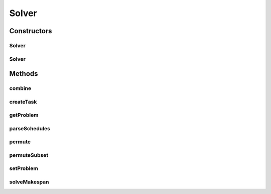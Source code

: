 .. java:import:: javafx.concurrent Service

.. java:import:: javafx.concurrent Task

.. java:import:: java.util ArrayList

.. java:import:: java.util List

.. java:import:: java.util Timer

.. java:import:: java.util TimerTask

Solver
======

.. java:package:: scheduler
   :noindex:

.. java:type:: public abstract class Solver extends Service<List<Schedule>>

   Abstract class to inherit from when creating a new Solver type It has helper functions to permute, combine, and parse schedules It inherits from Service to be able to solve the problem in the background

Constructors
------------
Solver
^^^^^^

.. java:constructor:: public Solver()
   :outertype: Solver

Solver
^^^^^^

.. java:constructor:: public Solver(Problem prb)
   :outertype: Solver

Methods
-------
combine
^^^^^^^

.. java:method:: public static List<List<int[]>> combine(List<int[]>... sets)
   :outertype: Solver

   Function to generate cartesian array combinations

   :param sets: Set of arrays to combine
   :return: Cartesian multiplication of arrays

createTask
^^^^^^^^^^

.. java:method:: @Override protected Task<List<Schedule>> createTask()
   :outertype: Solver

   This creates the task that encapsulates the solver function

   :return: task that will resolve with the solved problem if succeeded

getProblem
^^^^^^^^^^

.. java:method:: public final Problem getProblem()
   :outertype: Solver

parseSchedules
^^^^^^^^^^^^^^

.. java:method:: public static JobData parseSchedules(List<Schedule> schedules)
   :outertype: Solver

   Parses a list of schedules, and returns relevant statistics

   :param schedules: List of schedules (solution space)
   :return: JobData structure

permute
^^^^^^^

.. java:method:: public static List<Schedule> permute(Schedule map, int n)
   :outertype: Solver

   Heap's algorithm to generate all permutations of a Schedule

   :param map: A single Schedule to generate permutations for
   :param n: Length of the Schedule
   :return: List of permuted schedules

permuteSubset
^^^^^^^^^^^^^

.. java:method:: public static List<Schedule> permuteSubset(Schedule map, int jobIndex)
   :outertype: Solver

   Permute operations of a specific job within a schedule

   :param map: A single Schedule to generate permutations for
   :param jobIndex: Index of the job to permute operations for
   :return: List of permuted schedules

setProblem
^^^^^^^^^^

.. java:method:: public final void setProblem(Problem problem)
   :outertype: Solver

solveMakespan
^^^^^^^^^^^^^

.. java:method:: protected abstract List<Schedule> solveMakespan()
   :outertype: Solver

   This is the main function used to solve problem instances It is abstract and only usable from children This method is forcefully stopped on user cancel, while memory will be freed once that happens this method should not lock or operate on any objects declared outside of its scope

   :return: A List of Schedules, representing the solution space

   **See also:** :java:ref:`Schedule`

